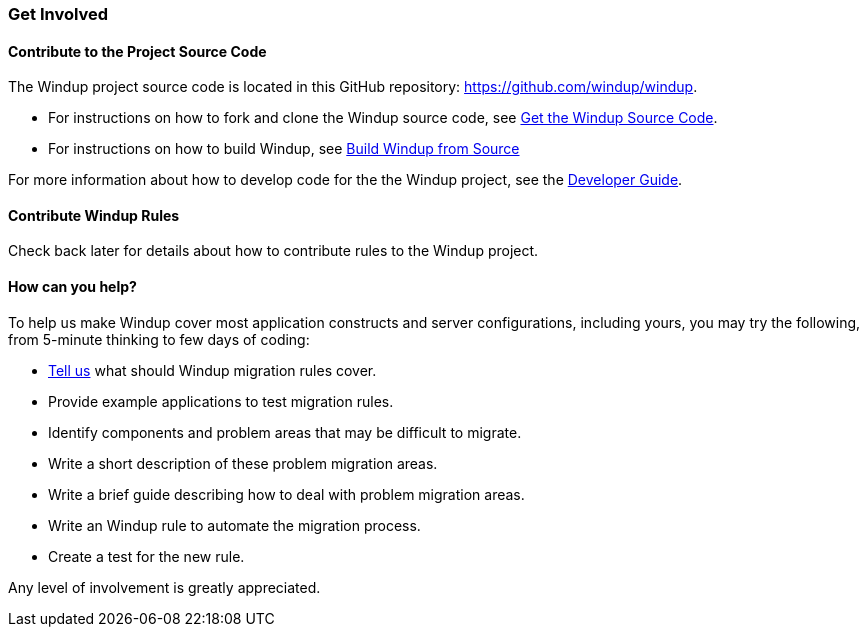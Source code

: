 [[get-involved]]
Get Involved
~~~~~~~~~~~~

[[contribute-to-the-project-source-code]]
Contribute to the Project Source Code
^^^^^^^^^^^^^^^^^^^^^^^^^^^^^^^^^^^^^

The Windup project source code is located in this GitHub repository:
https://github.com/windup/windup.

* For instructions on how to fork and clone the Windup source code, see
link:./Dev:-Get-the-Windup-Source-Code[Get the Windup Source Code].
* For instructions on how to build Windup, see
link:./Dev:-Build-Windup-from-Source[Build Windup from Source]

For more information about how to develop code for the the Windup
project, see the
link:./Dev:-Developer-Guide[Developer Guide].

[[contribute-windup-rules]]
Contribute Windup Rules
^^^^^^^^^^^^^^^^^^^^^^^

Check back later for details about how to contribute rules to the Windup
project.

[[how-can-you-help]]
How can you help?
^^^^^^^^^^^^^^^^^

To help us make Windup cover most application constructs and server configurations, including yours, you may try the following, from 5-minute thinking to few days of coding:

* link:http://issues.jboss.com/browse/WINDUP[Tell us] what should Windup migration rules cover.
* Provide example applications to test migration rules.
* Identify components and problem areas that may be difficult to
migrate.
* Write a short description of these problem migration areas.
* Write a brief guide describing how to deal with problem migration
areas.
* Write an Windup rule to automate the migration process.
* Create a test for the new rule.

Any level of involvement is greatly appreciated.